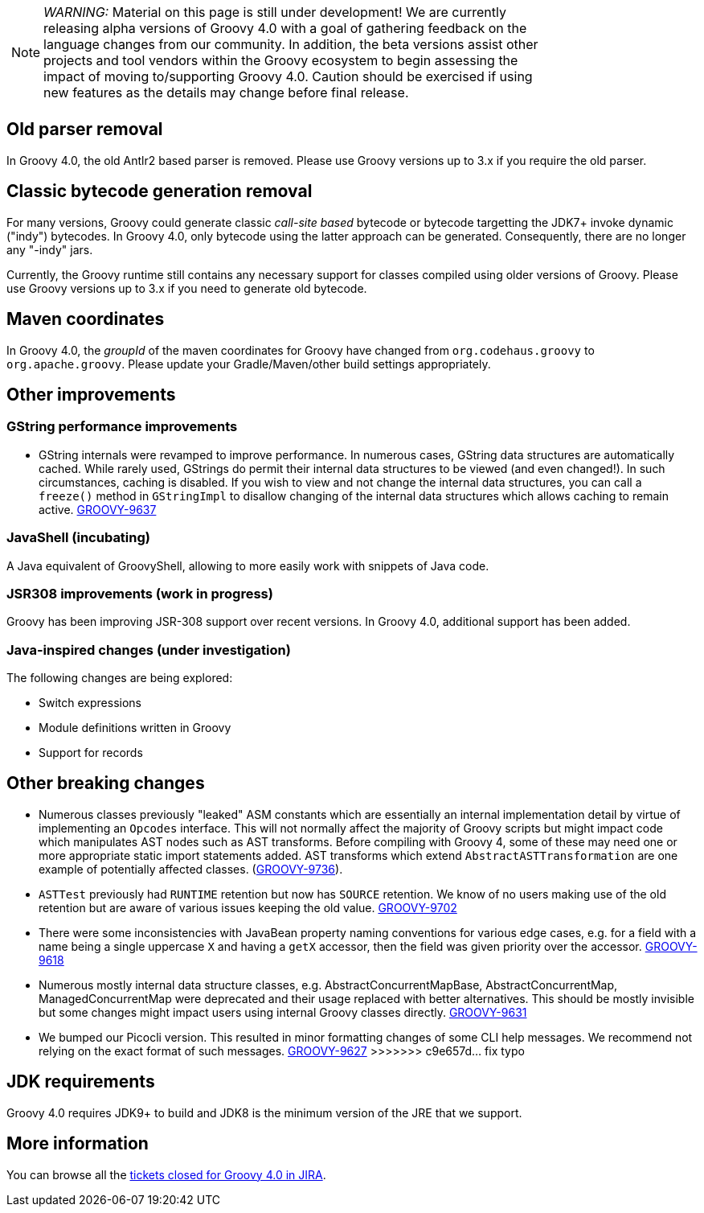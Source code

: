 :source-highlighter: pygments
:pygments-style: emacs
:icons: font

[width="80%",align="center"]
|===
a| NOTE: _WARNING:_
Material on this page is still under development! We are currently releasing alpha versions of Groovy 4.0 with a goal
of gathering feedback on the language changes from our community. In addition, the beta versions assist other projects
and tool vendors within the Groovy ecosystem to begin assessing the impact of moving to/supporting Groovy 4.0.
Caution should be exercised if using new features as the details may change before final release.
|===

[[Groovy4.0old-parser]]
== Old parser removal

In Groovy 4.0, the old Antlr2 based parser is removed. Please use Groovy versions up to 3.x if you require the old parser.

[[Groovy4.0indy]]
== Classic bytecode generation removal

For many versions, Groovy could generate classic _call-site based_ bytecode
or bytecode targetting the JDK7+ invoke dynamic ("indy") bytecodes.
In Groovy 4.0, only bytecode using the latter approach can be generated.
Consequently, there are no longer any "-indy" jars.

Currently, the Groovy runtime still contains any necessary support for
classes compiled using older versions of Groovy.
Please use Groovy versions up to 3.x if you need to generate old bytecode.

[[Groovy4.0maven-coordinates]]
== Maven coordinates

In Groovy 4.0, the _groupId_ of the maven coordinates for Groovy have changed from `org.codehaus.groovy`
to `org.apache.groovy`. Please update your Gradle/Maven/other build settings appropriately.

[[Groovy4.0other]]
== Other improvements

=== GString performance improvements

* GString internals were revamped to improve performance.
In numerous cases, GString data structures are automatically cached.
While rarely used, GStrings do permit their internal data structures to
be viewed (and even changed!). In such circumstances, caching is disabled.
If you wish to view and not change the internal data structures, you can
call a `freeze()` method in `GStringImpl` to disallow changing of the internal
data structures which allows caching to remain active.
link:https://issues.apache.org/jira/browse/GROOVY-9637[GROOVY-9637]

=== JavaShell (incubating)

A Java equivalent of GroovyShell, allowing to more easily work with snippets of Java code.

=== JSR308 improvements (work in progress)

Groovy has been improving JSR-308 support over recent versions.
In Groovy 4.0, additional support has been added.

=== Java-inspired changes (under investigation)

The following changes are being explored:

* Switch expressions
* Module definitions written in Groovy
* Support for records

== Other breaking changes

* Numerous classes previously "leaked" ASM constants which are essentially an internal implementation detail by virtue of
implementing an `Opcodes` interface. This will not normally affect the majority of
Groovy scripts but might impact code which manipulates AST nodes such as AST transforms.
Before compiling with Groovy 4, some of these may need one or more appropriate static import statements added.
AST transforms which extend `AbstractASTTransformation` are one example of potentially affected classes.
(link:https://issues.apache.org/jira/browse/GROOVY-9736[GROOVY-9736]).
* `ASTTest` previously had `RUNTIME` retention but now has `SOURCE` retention.
We know of no users making use of the old retention but are aware of various
issues keeping the old value.
link:https://issues.apache.org/jira/browse/GROOVY-9702[GROOVY-9702]
* There were some inconsistencies with JavaBean property naming conventions
for various edge cases, e.g. for a field with a name being a single uppercase `X` and having a `getX` accessor,
then the field was given priority over the accessor.
link:https://issues.apache.org/jira/browse/GROOVY-9618[GROOVY-9618]
* Numerous mostly internal data structure classes, e.g. AbstractConcurrentMapBase, AbstractConcurrentMap, ManagedConcurrentMap
were deprecated and their usage replaced with better alternatives.
This should be mostly invisible but some changes might impact users using
internal Groovy classes directly.
link:https://issues.apache.org/jira/browse/GROOVY-9631[GROOVY-9631]
* We bumped our Picocli version. This resulted in minor formatting changes
of some CLI help messages. We recommend not relying on the exact format of such messages.
link:https://issues.apache.org/jira/browse/GROOVY-9627[GROOVY-9627]
>>>>>>> c9e657d... fix typo

== JDK requirements

Groovy 4.0 requires JDK9+ to build and JDK8 is the minimum version of the JRE that we support.

[[Groovy4.0releasenotes-Moreinformation]]
== More information

You can browse all the link:../changelogs/changelog-4.0.0-unreleased.html[tickets closed for Groovy 4.0 in JIRA].
